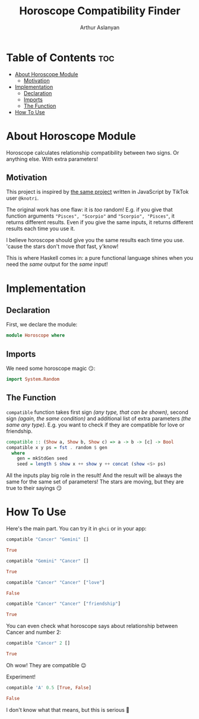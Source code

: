 #+TITLE: Horoscope Compatibility Finder
#+AUTHOR: Arthur Aslanyan
#+EMAIL: arthur.e.aslanyan@gmail.com
#+DESCRIPTION: Horoscope module description
#+PROPERTY: header-args :tangle horoscope.hs :session haskell-share

* Table of Contents :toc:
- [[#about-horoscope-module][About Horoscope Module]]
  - [[#motivation][Motivation]]
- [[#implementation][Implementation]]
  - [[#declaration][Declaration]]
  - [[#imports][Imports]]
  - [[#the-function][The Function]]
- [[#how-to-use][How To Use]]

* About Horoscope Module
Horoscope calculates relationship compatibility between two signs. Or anything else. With extra parameters!

** Motivation
This project is inspired by [[https://vm.tiktok.com/ZSJqcaSX1/][the same project]] written in JavaScript by TikTok user =@knotri=.

The original work has one flaw: it is /too/ random! E.g. if you give that function arguments ~"Pisces", "Scorpio"~ and ~"Scorpio", "Pisces"~, it returns different results. Even if you give the same inputs, it returns different results each time you use it.

I believe horoscope should give you the same results each time you use. 'cause the stars don't move /that/ fast, y'know!

This is where Haskell comes in: a pure functional language shines when you need the /same/ output for the /same/ input!

* Implementation
** Declaration
First, we declare the module:
#+begin_src haskell :results silent
module Horoscope where
#+end_src

** Imports
We need some horoscope magic 😏:
#+begin_src haskell :results silent
import System.Random
#+end_src

** The Function
~compatible~ function takes first sign /(any type, that can be shown)/, second sign /(again, the same condition)/ and additional list of extra parameters /(the same any type)/. E.g. you want to check if they are compatible for love or friendship.

#+begin_src haskell :results silent
compatible :: (Show a, Show b, Show c) => a -> b -> [c] -> Bool
compatible x y ps = fst . random $ gen
  where
    gen = mkStdGen seed
    seed = length $ show x ++ show y ++ concat (show <$> ps)
#+end_src

All the inputs play big role in the result! And the result will be always the same for the same set of parameters! The stars are moving, but they are true to their sayings 😏

* How To Use
Here's the main part. You can try it in ~ghci~ or in your app:

#+begin_src haskell :tangle no :results value code
compatible "Cancer" "Gemini" []
#+end_src

#+begin_src haskell
True
#+end_src

#+begin_src haskell :tangle no :results value code
compatible "Gemini" "Cancer" []
#+end_src

#+begin_src haskell
True
#+end_src

#+begin_src haskell :tangle no
compatible "Cancer" "Cancer" ["love"]
#+end_src

#+begin_src haskell
False
#+end_src

#+begin_src haskell :tangle no
compatible "Cancer" "Cancer" ["friendship"]
#+end_src

#+begin_src haskell
True
#+end_src

You can even check what horoscope says about relationship between Cancer and number 2:

#+begin_src haskell :tangle no
compatible "Cancer" 2 []
#+end_src

#+begin_src haskell
True
#+end_src

Oh wow! They are compatible 😉

Experiment!

#+begin_src haskell :tangle no
compatible 'A' 0.5 [True, False]
#+end_src

#+begin_src haskell
False
#+end_src

I don't know what that means, but this is serious 🤔
